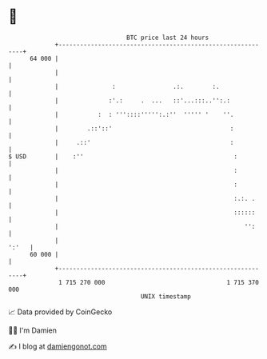 * 👋

#+begin_example
                                    BTC price last 24 hours                    
                +------------------------------------------------------------+ 
         64 000 |                                                            | 
                |                                                            | 
                |               :                .:.        :.               | 
                |              :'.:     .  ...   ::'...:::..'':.:            | 
                |           :  : '''::::''''':.:''  ''''' '    ''.           | 
                |        .::'::'                                 :           | 
                |     .::'                                       :           | 
   $ USD        |    :''                                          :          | 
                |                                                 :          | 
                |                                                 :          | 
                |                                                 :.:. .     | 
                |                                                 ::::::     | 
                |                                                    '':     | 
                |                                                      ':'   | 
         60 000 |                                                            | 
                +------------------------------------------------------------+ 
                 1 715 270 000                                  1 715 370 000  
                                        UNIX timestamp                         
#+end_example
📈 Data provided by CoinGecko

🧑‍💻 I'm Damien

✍️ I blog at [[https://www.damiengonot.com][damiengonot.com]]

